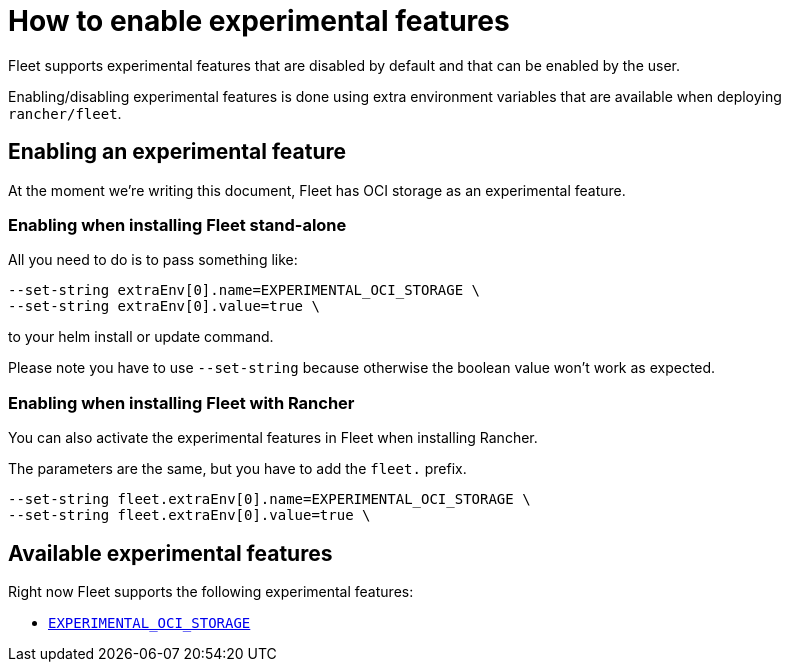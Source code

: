= How to enable experimental features

Fleet supports experimental features that are disabled by default and that can be enabled by the user.

Enabling/disabling experimental features is done using extra environment variables that are available when deploying `rancher/fleet`.

== Enabling an experimental feature

At the moment we're writing this document, Fleet has OCI storage as an experimental feature.

=== Enabling when installing Fleet stand-alone

All you need to do is to pass something like:

[,bash]
----
--set-string extraEnv[0].name=EXPERIMENTAL_OCI_STORAGE \
--set-string extraEnv[0].value=true \
----

to your helm install or update command. 

Please note you have to use `--set-string` because otherwise the boolean value won't work as expected.

=== Enabling when installing Fleet with Rancher

You can also activate the experimental features in Fleet when installing Rancher.

The parameters are the same, but you have to add the `fleet.` prefix.

[,bash]
----
--set-string fleet.extraEnv[0].name=EXPERIMENTAL_OCI_STORAGE \
--set-string fleet.extraEnv[0].value=true \
----

== Available experimental features

Right now Fleet supports the following experimental features:

* xref:./oci-storage.adoc[`EXPERIMENTAL_OCI_STORAGE`]